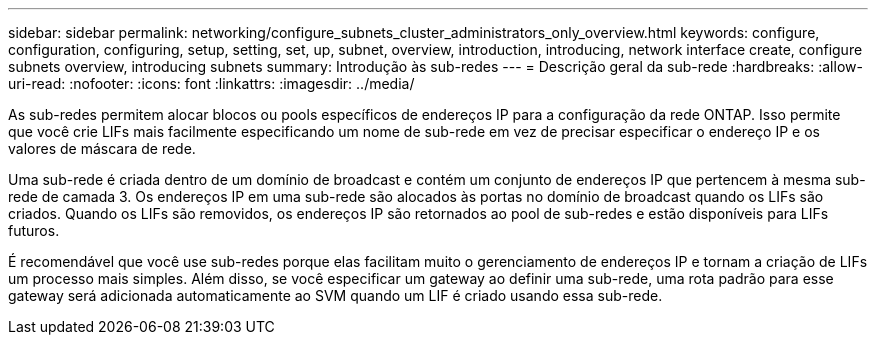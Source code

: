 ---
sidebar: sidebar 
permalink: networking/configure_subnets_cluster_administrators_only_overview.html 
keywords: configure, configuration, configuring, setup, setting, set, up, subnet, overview, introduction, introducing, network interface create, configure subnets overview, introducing subnets 
summary: Introdução às sub-redes 
---
= Descrição geral da sub-rede
:hardbreaks:
:allow-uri-read: 
:nofooter: 
:icons: font
:linkattrs: 
:imagesdir: ../media/


[role="lead"]
As sub-redes permitem alocar blocos ou pools específicos de endereços IP para a configuração da rede ONTAP. Isso permite que você crie LIFs mais facilmente especificando um nome de sub-rede em vez de precisar especificar o endereço IP e os valores de máscara de rede.

Uma sub-rede é criada dentro de um domínio de broadcast e contém um conjunto de endereços IP que pertencem à mesma sub-rede de camada 3. Os endereços IP em uma sub-rede são alocados às portas no domínio de broadcast quando os LIFs são criados. Quando os LIFs são removidos, os endereços IP são retornados ao pool de sub-redes e estão disponíveis para LIFs futuros.

É recomendável que você use sub-redes porque elas facilitam muito o gerenciamento de endereços IP e tornam a criação de LIFs um processo mais simples. Além disso, se você especificar um gateway ao definir uma sub-rede, uma rota padrão para esse gateway será adicionada automaticamente ao SVM quando um LIF é criado usando essa sub-rede.
